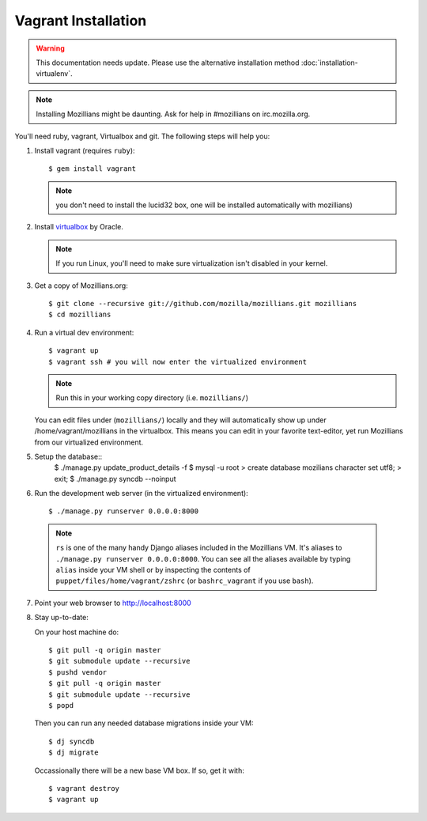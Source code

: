 ====================
Vagrant Installation
====================

.. warning::

   This documentation needs update. Please use the alternative
   installation method :doc:`installation-virtualenv`.

.. note::
    Installing Mozillians might be daunting.  Ask for help in #mozillians on
    irc.mozilla.org.  

You'll need ruby, vagrant, Virtualbox and git.  The following steps will help
you:


1. Install vagrant (requires ``ruby``)::

    $ gem install vagrant

   .. seealso::
      `Vagrant: Getting Started
       <http://vagrantup.com/docs/getting-started/index.html>`_

   .. note:: you don't need to install the lucid32 box, one will be installed automatically with mozillians)

2. Install virtualbox_ by Oracle.

   .. note::
      If you run Linux, you'll need to make sure virtualization isn't disabled
      in your kernel.

.. _virtualbox: http://www.virtualbox.org/

3. Get a copy of Mozillians.org::

    $ git clone --recursive git://github.com/mozilla/mozillians.git mozillians
    $ cd mozillians

4. Run a virtual dev environment::

    $ vagrant up
    $ vagrant ssh # you will now enter the virtualized environment

   .. note:: Run this in your working copy directory (i.e. ``mozillians/``)

   You can edit files under (``mozillians/``) locally and they will automatically
   show up under /home/vagrant/mozillians in the virtualbox.  This means you can edit
   in your favorite text-editor, yet run Mozillians from our virtualized environment.

5. Setup the database::
    $ ./manage.py update_product_details -f
    $ mysql -u root
    > create database mozilians character set utf8;
    > exit;
    $ ./manage.py syncdb --noinput

6. Run the development web server (in the virtualized environment)::

    $ ./manage.py runserver 0.0.0.0:8000

  .. note::
      ``rs`` is one of the many handy Django aliases included in the
      Mozillians VM. It's aliases to ``./manage.py runserver 0.0.0.0:8000``. You
      can see all the aliases available by typing ``alias`` inside your VM shell
      or by inspecting the contents of ``puppet/files/home/vagrant/zshrc`` (or
      ``bashrc_vagrant`` if you use ``bash``).

7. Point your web browser to http://localhost:8000

8. Stay up-to-date::

   On your host machine do::

    $ git pull -q origin master
    $ git submodule update --recursive
    $ pushd vendor
    $ git pull -q origin master
    $ git submodule update --recursive
    $ popd

   Then you can run any needed database migrations inside your VM::

    $ dj syncdb
    $ dj migrate

   Occassionally there will be a new base VM box. If so, get it with::

    $ vagrant destroy
    $ vagrant up
